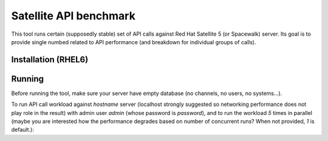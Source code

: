 Satellite API benchmark
=======================

This tool runs certain (supposedly stable) set of API calls against Red Hat Satellite 5 (or Spacewalk) server. Its goal is to provide single numbed related to API performance (and breakdown for individual groups of calls).

Installation (RHEL6)
--------------------

.. code:: sh
    rpm -ivh https://dl.fedoraproject.org/pub/epel/epel-release-latest-6.noarch.rpm
    yum -y install python-virtualenv git rpm-build screen   # screen is completely optional but useful
    git clone https://github.com/jhutar/satellite-api-benchmark.git
    cd satellite-api-benchmark
    virtualenv venv
    . venv/bin/activate
    pip install -r requirements.txt
    wget  --quiet  --output-document=rpmfluff.py 'https://pagure.io/rpmfluff/raw/956609fdb7ffe539128f13dba80480728ea913fe/f/rpmfluff.py'
    export PYTHONPATH=/usr/lib64/python2.6/site-packages/

Running
-------

Before running the tool, make sure your server have empty database (no channels, no users, no systems...).

To run API call workload against `hostname` server (localhost strongly suggested so networking performance does not play role in the result) with admin user `admin` (whose password is `password`), and to run the workload `5` times in parallel (maybe you are interested how the performance degrades based on number of concurrent runs? When not provided, `1` is default.):

.. code:: sh
    ./satellite-api-benchmark.py admin password hostname check
    ./satellite-api-benchmark.py admin password hostname setup
    ./satellite-api-benchmark.py admin password hostname run 5   # actual test
    ./satellite-api-benchmark.py admin password hostname cleanup
    ./satellite-api-benchmark.py admin password hostname check
